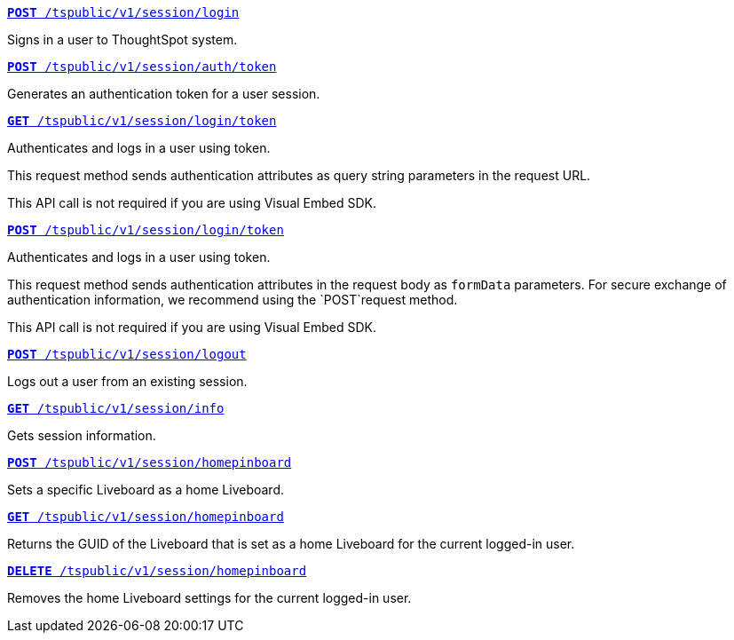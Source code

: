 
--
`xref:session-api.adoc#session-login[*POST* /tspublic/v1/session/login]`

+++<p class="divider">Signs in a user to ThoughtSpot system. </p>+++

`xref:session-api.adoc#session-authToken[*POST* /tspublic/v1/session/auth/token]`  

+++<p class="divider">Generates an authentication token for a user session. </p>+++

`xref:session-api.adoc#session-loginToken[*GET* /tspublic/v1/session/login/token]`

Authenticates and logs in a user using token.

This request method sends authentication attributes as query string parameters in the request URL.

+++<p class="divider"><emphasis>This API call is not required if you are using Visual Embed SDK</emphasis>. </p>+++

`xref:session-api.adoc#session-loginToken[*POST* /tspublic/v1/session/login/token]`

Authenticates and logs in a user using token.

This request method sends authentication attributes in the request body as `formData` parameters. For secure exchange of authentication information, we recommend using the `POST`request method.

+++<p class="divider"><emphasis>This API call is not required if you are using Visual Embed SDK</emphasis>.</p>+++

`xref:session-api.adoc#session-logout[*POST* /tspublic/v1/session/logout]`

+++<p class="divider">Logs out a user from an existing session. </p>+++

`xref:session-api.adoc#session-info[*GET* /tspublic/v1/session/info]` 

+++<p class="divider">Gets session information.</p>+++

`xref:session-api.adoc#set-home-liveboard[**POST** /tspublic/v1/session/homepinboard]`

+++<p class="divider">Sets a specific Liveboard as a home Liveboard.</p>+++

`xref:session-api.adoc#get-home-liveboard[**GET** /tspublic/v1/session/homepinboard]`

+++<p class="divider">Returns the GUID of the Liveboard that is set as a home Liveboard for the current logged-in user.</p>+++

`xref:session-api.adoc#del-home-liveboard[**DELETE** /tspublic/v1/session/homepinboard]`

+++<p class="divider">Removes the home Liveboard settings for the current logged-in user.</p>+++
--
